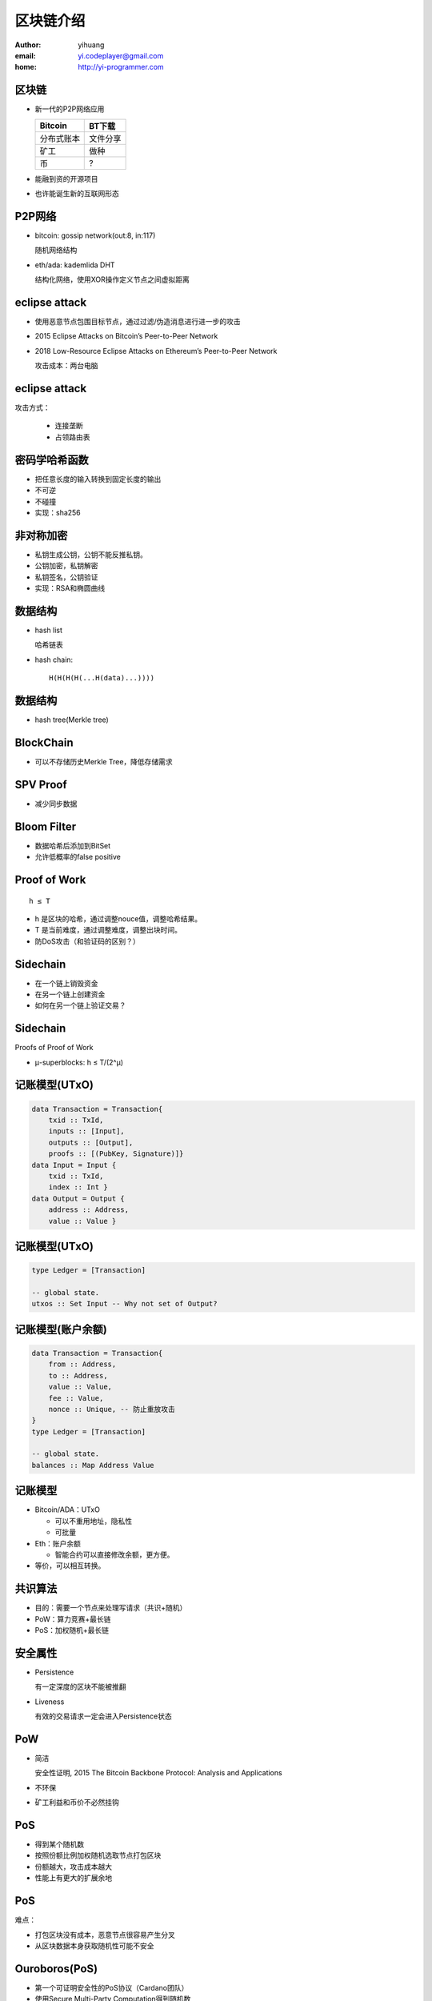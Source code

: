 ==========
区块链介绍
==========

:author: yihuang
:email: yi.codeplayer@gmail.com
:home: http://yi-programmer.com

区块链
======

.. class:: incremental

* 新一代的P2P网络应用

  =========== ==========
  Bitcoin      BT下载     
  =========== ==========
  分布式账本   文件分享 
  矿工         做种     
  币           ?        
  =========== ==========

* 能融到资的开源项目
* 也许能诞生新的互联网形态

P2P网络
=======

.. class:: incremental

* bitcoin: gossip network(out:8, in:117)

  随机网络结构

* eth/ada: kademlida DHT

  结构化网络，使用XOR操作定义节点之间虚拟距离

eclipse attack
==============

.. class:: incremental

* 使用恶意节点包围目标节点，通过过滤/伪造消息进行进一步的攻击
* 2015 Eclipse Attacks on Bitcoin’s Peer-to-Peer Network
* 2018 Low-Resource Eclipse Attacks on Ethereum’s Peer-to-Peer Network

  攻击成本：两台电脑

eclipse attack
==============

攻击方式：

    * 连接垄断
    * 占领路由表

密码学哈希函数
==============

* 把任意长度的输入转换到固定长度的输出
* 不可逆
* 不碰撞
* 实现：sha256

非对称加密
==========

* 私钥生成公钥，公钥不能反推私钥。
* 公钥加密，私钥解密
* 私钥签名，公钥验证
* 实现：RSA和椭圆曲线

数据结构
========

.. class:: incremental

* hash list

  哈希链表

* hash chain::

    H(H(H(H(...H(data)...))))

数据结构
========

* hash tree(Merkle tree)

  .. image:: ../../images/merkle_tree.png

BlockChain
==========

.. image:: ../../images/Bitcoin_Block_Data.svg

* 可以不存储历史Merkle Tree，降低存储需求

SPV Proof
==========

* 减少同步数据

.. image:: ../../images/spv_verification.png

Bloom Filter
============

* 数据哈希后添加到BitSet
* 允许低概率的false positive

Proof of Work
=============

::

    h ≤ T

* h 是区块的哈希，通过调整nouce值，调整哈希结果。
* T 是当前难度，通过调整难度，调整出块时间。
* 防DoS攻击（和验证码的区别？）

Sidechain
=========

* 在一个链上销毁资金
* 在另一个链上创建资金
* 如何在另一个链上验证交易？

Sidechain
=========

Proofs of Proof of Work

* μ-superblocks: h ≤ T/(2^μ)

.. image:: ../../images/sidechain.png

记账模型(UTxO)
===============

.. code-block:: haskell

    data Transaction = Transaction{
        txid :: TxId,
        inputs :: [Input],
        outputs :: [Output],
        proofs :: [(PubKey, Signature)]}
    data Input = Input {
        txid :: TxId,
        index :: Int }
    data Output = Output {
        address :: Address,
        value :: Value }

记账模型(UTxO)
===============

.. code-block:: haskell

    type Ledger = [Transaction]

    -- global state.
    utxos :: Set Input -- Why not set of Output?

记账模型(账户余额)
===================

.. code-block:: haskell

    data Transaction = Transaction{
        from :: Address,
        to :: Address,
        value :: Value,
        fee :: Value,
        nonce :: Unique, -- 防止重放攻击
    }
    type Ledger = [Transaction]

    -- global state.
    balances :: Map Address Value

记账模型
========

* Bitcoin/ADA：UTxO

  * 可以不重用地址，隐私性
  * 可批量

* Eth：账户余额

  * 智能合约可以直接修改余额，更方便。

* 等价，可以相互转换。

共识算法
========

* 目的：需要一个节点来处理写请求（共识+随机）
* PoW：算力竞赛+最长链
* PoS：加权随机+最长链

安全属性
========

* Persistence

  有一定深度的区块不能被推翻

* Liveness

  有效的交易请求一定会进入Persistence状态

PoW
====

* 简洁
  
  安全性证明, 2015 The Bitcoin Backbone Protocol: Analysis and Applications

* 不环保
* 矿工利益和币价不必然挂钩

PoS
====

* 得到某个随机数
* 按照份额比例加权随机选取节点打包区块
* 份额越大，攻击成本越大
* 性能上有更大的扩展余地

PoS
===

难点：

* 打包区块没有成本，恶意节点很容易产生分叉
* 从区块数据本身获取随机性可能不安全

Ouroboros(PoS)
==============

* 第一个可证明安全性的PoS协议（Cardano团队）
* 使用Secure Multi-Party Computation得到随机数

Ouroboros(PoS)
==============

.. image:: images/ouroboros.png
    :width: 80%

Ouroboros(PoS)
==============

Forkable String is Rare.

.. image:: ../../images/forkable-string.png

生成随机数
==========

基础密码学工具:

* Commitment
* Coin-Tossing
* Verifiable Secret Sharing

Commitment Schema
=================

* Commit Phase

  发送 ``C = Enc(k, r, m)``, 对方收到C

* Open Phase

  发送 ``k, r, m``, 对方验证 ``Enc(k, r, m)==C``

Commitment Schema
=================

.. class:: incremental

* Hiding:  commit不能泄漏原值的信息
* Binding: 只有用原来那个值才可以打开commit
* perfectly/computational binding

  就算无限算力也无法修改commit的值

* perfectly/computational hiding

  就算无限算力也无法从commit反推原值

* 实现：加密、哈希 (他们的安全属性如何?)

Coin-Tossing
=============

.. class:: incremental

* A->B, ``COMMIT(n, s1)``
* B->A, ``s2``
* A->B, ``OPEN(n, s1)``, B得到s1
* A, B 分别计算 ``s = xor s1 s2``
* 问题: A收到s2后不发送OPEN, Abort!

Secret Sharing
==============

* ``SHARES(S) -> S1, S2, ... Sm``
* ``RECONSTRUCT(S1, S2, ... St) -> S``
* t-OUT-OF-m secret sharing

Secret Sharing
==============

Example for ``t==m``:

::

    # SHARES(S)
    Sa = xor S Ra
    Sb = xor S Rb
    Sc = xor S Rc
    Sd = xor Ra Rb Rc

    # RECONSTRUCT(Sa, Sb, Sc, Sd)
    xor Sa Sb Sc Sd = S

Verifiable Secret Sharing
==========================

* ``VERIFY(Si) -> Bool``
* 防止分发share的人作弊

完整随机数协议
==============

.. class:: incremental

* Commit阶段

  产生secret，广播commit。

  产生shares，使用对应节点公钥加密并发送。

* Open阶段

  广播open

完整随机数协议
==============

.. class:: incremental

* Recovery阶段

  没有收到open的，使用shares恢复其secret。

* 所有secrets合并，得到所有人一致认可的随机数。

综合起来
========

* 使用链代替广播
* 随机数协议和区块链协议并行执行

Ouroboros(PoS)
==============

.. image:: images/ouroboros.png
    :width: 80%

参考资料
========

* https://iohk.io/research/papers/
* https://www.youtube.com/channel/UCBJ0p9aCW-W82TwNM-z3V2w
* Wikipedia.

Q & A
=====

Thanks.
